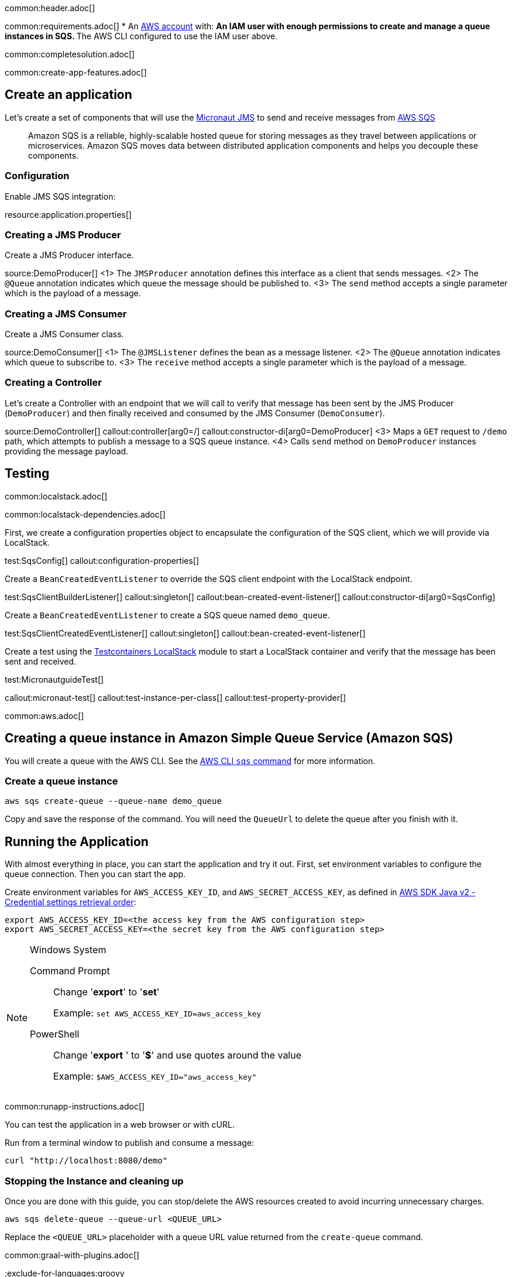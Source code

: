 common:header.adoc[]

common:requirements.adoc[]
* An https://aws.amazon.com/[AWS account] with:
** An IAM user with enough permissions to create and manage a queue instances in SQS.
** The AWS CLI configured to use the IAM user above.

common:completesolution.adoc[]

common:create-app-features.adoc[]

== Create an application
Let’s create a set of components that will use the https://micronaut-projects.github.io/micronaut-jms/latest/guide/[Micronaut JMS] to send and receive messages from https://docs.aws.amazon.com/it_it/AWSSimpleQueueService/latest/APIReference/Welcome.html[AWS SQS]

____
Amazon SQS is a reliable, highly-scalable hosted queue for storing messages as they travel between applications or microservices. Amazon SQS moves data between distributed application components and helps you decouple these components.
____

=== Configuration

Enable JMS SQS integration:

resource:application.properties[]

=== Creating a JMS Producer

Create a JMS Producer interface.

source:DemoProducer[]
<1> The `JMSProducer` annotation defines this interface as a client that sends messages.
<2> The `@Queue` annotation indicates which queue the message should be published to.
<3> The `send` method accepts a single parameter which is the payload of a message.

=== Creating a JMS Consumer

Create a JMS Consumer class.

source:DemoConsumer[]
<1> The `@JMSListener` defines the bean as a message listener.
<2> The `@Queue` annotation indicates which queue to subscribe to.
<3> The `receive` method accepts a single parameter which is the payload of a message.

=== Creating a Controller

Let’s create a Controller with an endpoint that we will call to verify that message has been sent by the JMS Producer (`DemoProducer`) and then finally received and consumed by the JMS Consumer (`DemoConsumer`).

source:DemoController[]
callout:controller[arg0=/]
callout:constructor-di[arg0=DemoProducer]
<3> Maps a `GET` request to `/demo` path, which attempts to publish a message to a SQS queue instance.
<4> Calls `send` method on `DemoProducer` instances providing the message payload.

== Testing

common:localstack.adoc[]

common:localstack-dependencies.adoc[]

First, we create a configuration properties object to encapsulate the configuration of the SQS client, which we will provide via LocalStack.

test:SqsConfig[]
callout:configuration-properties[]

Create a `BeanCreatedEventListener` to override the SQS client endpoint with the LocalStack endpoint.

test:SqsClientBuilderListener[]
callout:singleton[]
callout:bean-created-event-listener[]
callout:constructor-di[arg0=SqsConfig]

Create a `BeanCreatedEventListener` to create a SQS queue named `demo_queue`.

test:SqsClientCreatedEventListener[]
callout:singleton[]
callout:bean-created-event-listener[]

Create a test using the https://java.testcontainers.org/modules/localstack/[Testcontainers LocalStack] module to start a LocalStack container and verify that the message has been sent and received.

test:MicronautguideTest[]

callout:micronaut-test[]
callout:test-instance-per-class[]
callout:test-property-provider[]

common:aws.adoc[]

== Creating a queue instance in Amazon Simple Queue Service (Amazon SQS)

You will create a queue with the AWS CLI. See the https://awscli.amazonaws.com/v2/documentation/api/latest/reference/sqs/index.html[AWS CLI `sqs` command] for more information.

=== Create a queue instance

[source,bash]
----
aws sqs create-queue --queue-name demo_queue
----
Copy and save the response of the command. You will need the `QueueUrl` to delete the queue after you finish with it.

== Running the Application

With almost everything in place, you can start the application and try it out. First, set environment variables to configure the queue connection. Then you can start the app.

Create environment variables for `AWS_ACCESS_KEY_ID`, and `AWS_SECRET_ACCESS_KEY`, as defined in https://docs.aws.amazon.com/sdk-for-java/latest/developer-guide/credentials-chain.html[AWS SDK Java v2 - Credential settings retrieval order]:

[source,bash]
----
export AWS_ACCESS_KEY_ID=<the access key from the AWS configuration step>
export AWS_SECRET_ACCESS_KEY=<the secret key from the AWS configuration step>
----

[NOTE]
.Windows System
====
Command Prompt:: Change '*export*' to '*set*'
+
Example: `set AWS_ACCESS_KEY_ID=aws_access_key`

PowerShell:: Change '*export* ' to '*$*' and use quotes around the value
+
Example: `$AWS_ACCESS_KEY_ID="aws_access_key"`
====

common:runapp-instructions.adoc[]

You can test the application in a web browser or with cURL.

Run from a terminal window to publish and consume a message:

[source, bash]
----
curl "http://localhost:8080/demo"
----

=== Stopping the Instance and cleaning up

Once you are done with this guide, you can stop/delete the AWS resources created to avoid incurring unnecessary charges.

[source,bash]
----
aws sqs delete-queue --queue-url <QUEUE_URL>
----
Replace the `<QUEUE_URL>` placeholder with a queue URL value returned from the `create-queue` command.

common:graal-with-plugins.adoc[]

:exclude-for-languages:groovy

Start the native executable and execute the same cURL request as before.

:exclude-for-languages:

common:next.adoc[]

Read more about https://micronaut-projects.github.io/micronaut-jms/latest/guide/[Micronaut JMS].

Discover https://aws.amazon.com/sqs/[Amazon Simple Queue Service (SQS)].
